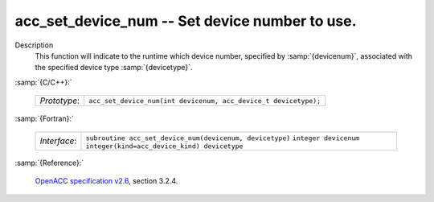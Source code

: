 ..
  Copyright 1988-2022 Free Software Foundation, Inc.
  This is part of the GCC manual.
  For copying conditions, see the GPL license file

.. _acc_set_device_num:

acc_set_device_num -- Set device number to use.
***********************************************

Description
  This function will indicate to the runtime which device number,
  specified by :samp:`{devicenum}`, associated with the specified device
  type :samp:`{devicetype}`.

:samp:`{C/C++}:`

  ============  ===============================================================
  *Prototype*:  ``acc_set_device_num(int devicenum, acc_device_t devicetype);``
  ============  ===============================================================

:samp:`{Fortran}:`

  ============  ========================================================
  *Interface*:  ``subroutine acc_set_device_num(devicenum, devicetype)``
                ``integer devicenum``
                ``integer(kind=acc_device_kind) devicetype``
  ============  ========================================================

:samp:`{Reference}:`

  `OpenACC specification v2.6 <https://www.openacc.org>`_, section
  3.2.4.
